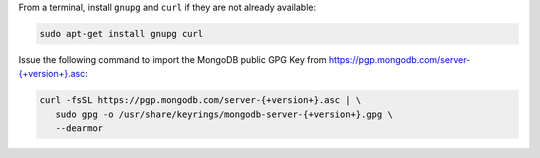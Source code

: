 
From a terminal, install ``gnupg`` and ``curl`` if they are not already
available:

.. code-block:: bash

     sudo apt-get install gnupg curl
   
Issue the following command to import the
MongoDB public GPG Key from `<https://pgp.mongodb.com/server-{+version+}.asc>`_:

.. code-block:: bash

   curl -fsSL https://pgp.mongodb.com/server-{+version+}.asc | \
      sudo gpg -o /usr/share/keyrings/mongodb-server-{+version+}.gpg \
      --dearmor
 
